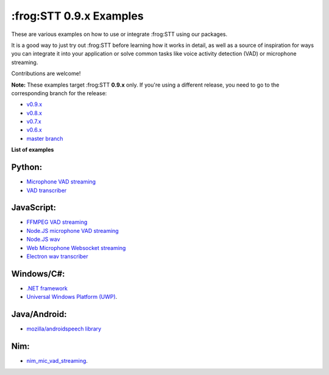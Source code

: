 :frog:STT 0.9.x Examples
==========================

These are various examples on how to use or integrate :frog:STT using our packages.

It is a good way to just try out :frog:STT before learning how it works in detail, as well as a source of inspiration for ways you can integrate it into your application or solve common tasks like voice activity detection (VAD) or microphone streaming.

Contributions are welcome!

**Note:** These examples target :frog:STT **0.9.x** only. If you're using a different release, you need to go to the corresponding branch for the release:

* `v0.9.x <https://github.com/coqui-ai/STT-examples/tree/r0.9>`_
* `v0.8.x <https://github.com/coqui-ai/STT-examples/tree/r0.8>`_
* `v0.7.x <https://github.com/coqui-ai/STT-examples/tree/r0.7>`_
* `v0.6.x <https://github.com/coqui-ai/STT-examples/tree/r0.6>`_
* `master branch <https://github.com/coqui-ai/STT-examples/tree/master>`_

**List of examples**

Python:
-------

* `Microphone VAD streaming <mic_vad_streaming/README.rst>`_
* `VAD transcriber <vad_transcriber/>`_

JavaScript:
-----------

* `FFMPEG VAD streaming <ffmpeg_vad_streaming/README.MD>`_
* `Node.JS microphone VAD streaming <nodejs_mic_vad_streaming/Readme.md>`_
* `Node.JS wav <nodejs_wav/Readme.md>`_
* `Web Microphone Websocket streaming <web_microphone_websocket/Readme.md>`_
* `Electron wav transcriber <electron/Readme.md>`_

Windows/C#:
-----------

* `.NET framework <net_framework/>`_
* `Universal Windows Platform (UWP) <uwp/>`_.

Java/Android:
-------------

* `mozilla/androidspeech library <https://github.com/mozilla/androidspeech/>`_

Nim:
----

* `nim_mic_vad_streaming <nim_mic_vad_streaming/README.md>`_.
